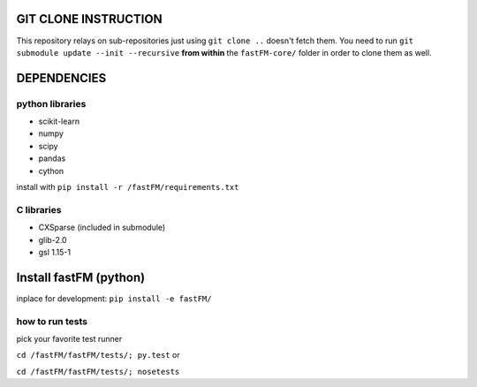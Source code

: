 GIT CLONE INSTRUCTION
=====================
This repository relays on sub-repositories just using ``git clone ..``
doesn't fetch them.
You need to run ``git submodule update --init --recursive`` **from within** the
``fastFM-core/`` folder in order to clone them as well.


DEPENDENCIES
============

python libraries
----------------
* scikit-learn
* numpy
* scipy
* pandas
* cython

install with ``pip install -r /fastFM/requirements.txt``

C libraries
-----------
* CXSparse (included in submodule)
* glib-2.0
* gsl 1.15-1


Install fastFM (python)
=======================
inplace for development:
``pip install -e fastFM/``


how to run tests
----------------

pick your favorite test runner

``cd /fastFM/fastFM/tests/; py.test``
or 

``cd /fastFM/fastFM/tests/; nosetests``
